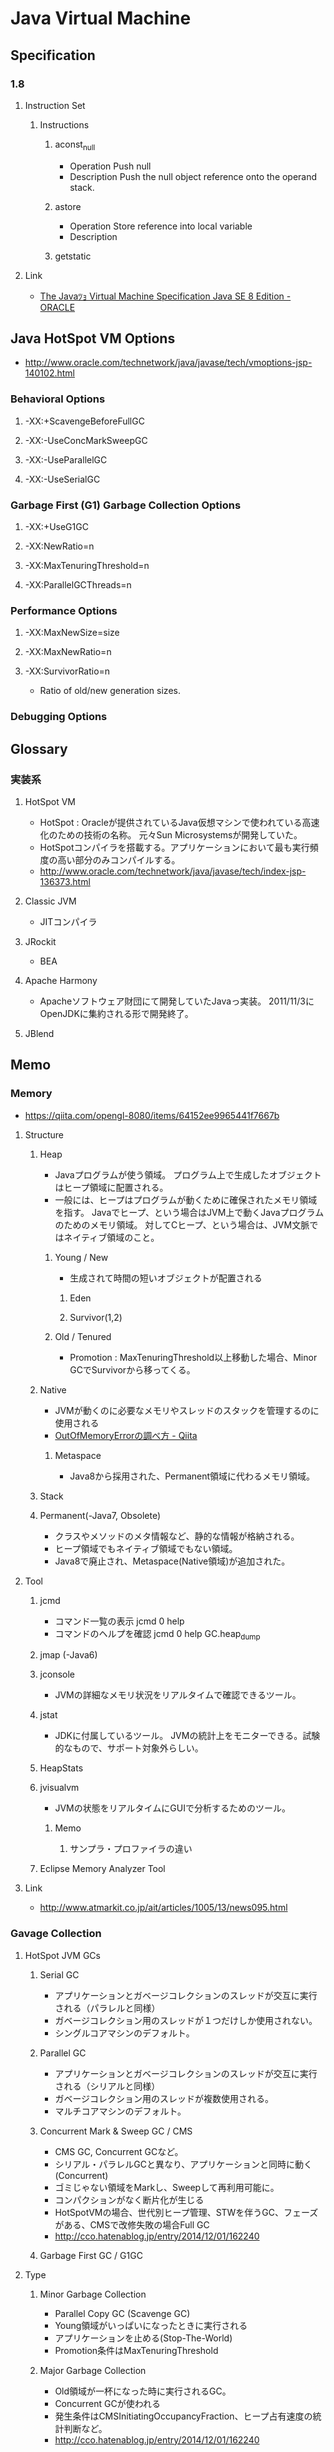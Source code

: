 * Java Virtual Machine
** Specification
*** 1.8
**** Instruction Set
***** Instructions
****** aconst_null
- Operation
  Push null
- Description
  Push the null object reference onto the operand stack.
****** astore
- Operation
  Store reference into local variable
- Description

****** getstatic
**** Link
- [[https://docs.oracle.com/javase/specs/jvms/se8/html/index.html][The Javaﾂｮ Virtual Machine Specification Java SE 8 Edition - ORACLE]]
** Java HotSpot VM Options
- http://www.oracle.com/technetwork/java/javase/tech/vmoptions-jsp-140102.html
*** Behavioral Options
**** -XX:+ScavengeBeforeFullGC
**** -XX:-UseConcMarkSweepGC
**** -XX:-UseParallelGC
**** -XX:-UseSerialGC
*** Garbage First (G1) Garbage Collection Options
**** -XX:+UseG1GC
**** -XX:NewRatio=n
**** -XX:MaxTenuringThreshold=n
**** -XX:ParallelGCThreads=n
*** Performance Options
**** -XX:MaxNewSize=size
**** -XX:MaxNewRatio=n
**** -XX:SurvivorRatio=n
- Ratio of old/new generation sizes.
*** Debugging Options
** Glossary
*** 実装系
**** HotSpot VM
- HotSpot : Oracleが提供されているJava仮想マシンで使われている高速化のための技術の名称。
  元々Sun Microsystemsが開発していた。
- HotSpotコンパイラを搭載する。アプリケーションにおいて最も実行頻度の高い部分のみコンパイルする。
- http://www.oracle.com/technetwork/java/javase/tech/index-jsp-136373.html
**** Classic JVM
- JITコンパイラ
**** JRockit
- BEA

**** Apache Harmony
- Apacheソフトウェア財団にて開発していたJavaっ実装。
  2011/11/3にOpenJDKに集約される形で開発終了。
**** JBlend
** Memo
*** Memory
- https://qiita.com/opengl-8080/items/64152ee9965441f7667b
**** Structure
***** Heap
- Javaプログラムが使う領域。
  プログラム上で生成したオブジェクトはヒープ領域に配置される。
- 一般には、ヒープはプログラムが動くために確保されたメモリ領域を指す。
  Javaでヒープ、という場合はJVM上で動くJavaプログラムのためのメモリ領域。
  対してCヒープ、という場合は、JVM文脈ではネイティブ領域のこと。
****** Young / New
- 生成されて時間の短いオブジェクトが配置される
******* Eden
******* Survivor(1,2)
****** Old / Tenured
- Promotion : MaxTenuringThreshold以上移動した場合、Minor GCでSurvivorから移ってくる。
***** Native
- JVMが動くのに必要なメモリやスレッドのスタックを管理するのに使用される
- [[https://qiita.com/opengl-8080/items/64152ee9965441f7667b][OutOfMemoryErrorの調べ方 - Qiita]]
****** Metaspace
- Java8から採用された、Permanent領域に代わるメモリ領域。
***** Stack
***** Permanent(-Java7, Obsolete)
- クラスやメソッドのメタ情報など、静的な情報が格納される。
- ヒープ領域でもネイティブ領域でもない領域。
- Java8で廃止され、Metaspace(Native領域)が追加された。
**** Tool
***** jcmd
- コマンド一覧の表示
  jcmd 0 help
- コマンドのヘルプを確認
  jcmd 0 help GC.heap_dump
***** jmap (-Java6)
***** jconsole
- JVMの詳細なメモリ状況をリアルタイムで確認できるツール。
***** jstat
- JDKに付属しているツール。
  JVMの統計上をモニターできる。試験的なもので、サポート対象外らしい。
***** HeapStats
***** jvisualvm
- JVMの状態をリアルタイムにGUIで分析するためのツール。
****** Memo
******* サンプラ・プロファイラの違い
***** Eclipse Memory Analyzer Tool
**** Link
- http://www.atmarkit.co.jp/ait/articles/1005/13/news095.html
*** Gavage Collection
**** HotSpot JVM GCs
***** Serial GC
- アプリケーションとガベージコレクションのスレッドが交互に実行される（パラレルと同様）
- ガベージコレクション用のスレッドが１つだけしか使用されない。
- シングルコアマシンのデフォルト。
***** Parallel GC
- アプリケーションとガベージコレクションのスレッドが交互に実行される（シリアルと同様）
- ガベージコレクション用のスレッドが複数使用される。
- マルチコアマシンのデフォルト。
***** Concurrent Mark & Sweep GC / CMS
- CMS GC, Concurrent GCなど。
- シリアル・パラレルGCと異なり、アプリケーションと同時に動く(Concurrent)
- ゴミじゃない領域をMarkし、Sweepして再利用可能に。
- コンパクションがなく断片化が生じる
- HotSpotVMの場合、世代別ヒープ管理、STWを伴うGC、フェーズがある、CMSで改修失敗の場合Full GC
- http://cco.hatenablog.jp/entry/2014/12/01/162240
***** Garbage First GC / G1GC
**** Type
***** Minor Garbage Collection
- Parallel Copy GC (Scavenge GC)
- Young領域がいっぱいになったときに実行される
- アプリケーションを止める(Stop-The-World)
- Promotion条件はMaxTenuringThreshold
***** Major Garbage Collection
- Old領域が一杯になった時に実行されるGC。
- Concurrent GCが使われる
- 発生条件はCMSInitiatingOccupancyFraction、ヒープ占有速度の統計判断など。
- http://cco.hatenablog.jp/entry/2014/12/01/162240
***** Full Garbage Collection
- Mark & Sweep GCが使われる
- 発生条件：
  - 断片化で割り当て不可(promotion failed)
  - 回収が間に合わない(concurrent mode failure)
**** Method
***** Scavenge GC / Copy GC
- 世代別GCで実行される手法の一つ。
- マイナーGCで使用される。
- 早い、メモリ断片化なし
- Stop the Worldの時間は短い。
- Edenが一杯になったら、Young / New領域を対象に実行される。
  使用中のオブジェクトはSurvivor / Toへ移動、不要なオブジェクトは破棄される。
- 実行される度にSurvivorのTo/Fromが入れ替わり実行される。
  MaxTenuringThresholdを超過したらOldへ移る。
***** Concurrent Mark & Sweep GC
- See 'HotSpot JVM GCs'
***** Mark & Sweep GC
- フルガベージコレクションで使用される
**** Parameter
- http://nekop.hatenablog.com/entry/20140327/1395886237
**** Memo
- https://docs.oracle.com/javase/jp/8/docs/technotes/guides/vm/gctuning/toc.html
*** Performance
- https://www.ibm.com/developerworks/jp/java/library/j-jtp12214/index.html
** Link
- [[http://gihyo.jp/dev/serial/01/jvm-arc][Javaはどのように動くのか～図解でわかるJVMの仕組み - gihyo.jp]]
